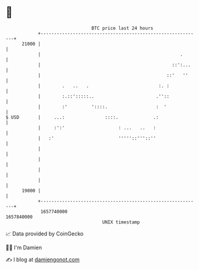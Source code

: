 * 👋

#+begin_example
                                   BTC price last 24 hours                    
               +------------------------------------------------------------+ 
         21000 |                                                            | 
               |                                                    .       | 
               |                                                 ::':...    | 
               |                                               ::'   ''     | 
               |        .   ..   .                          :. :            | 
               |        :.::':::::..                       .''::            | 
               |        :'         '::::.                  :  '             | 
   $ USD       |     ...:               ::::.             .:                | 
               |     :':'                    : ...   ..   :                 | 
               |   :'                        '''''::'''::''                 | 
               |                                                            | 
               |                                                            | 
               |                                                            | 
               |                                                            | 
         19000 |                                                            | 
               +------------------------------------------------------------+ 
                1657740000                                        1657840000  
                                       UNIX timestamp                         
#+end_example
📈 Data provided by CoinGecko

🧑‍💻 I'm Damien

✍️ I blog at [[https://www.damiengonot.com][damiengonot.com]]
